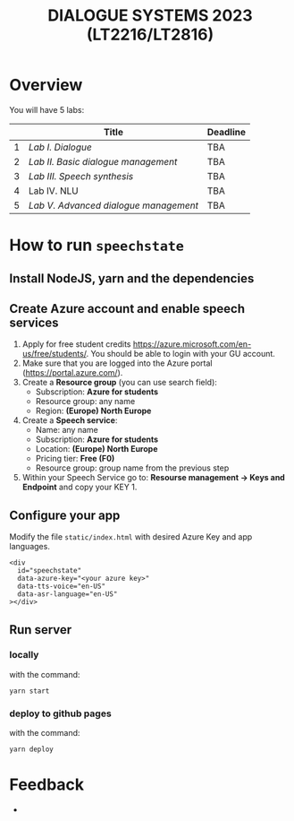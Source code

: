 #+TITLE: DIALOGUE SYSTEMS 2023 (LT2216/LT2816)
* Overview
You will have 5 labs:

|   | Title                               | Deadline |
|---+-------------------------------------+----------|
| 1 | [[labs/lab1.org][Lab I. Dialogue]]                     | TBA      |
| 2 | [[labs/lab2.org][Lab II. Basic dialogue management]]   | TBA      |
| 3 | [[labs/lab3.org][Lab III. Speech synthesis]]           | TBA      |
| 4 | Lab IV. NLU                         | TBA      |
| 5 | [[labs/lab5.org][Lab V. Advanced dialogue management]] | TBA      |

* How to run ~speechstate~
** Install NodeJS, yarn and the dependencies

** Create Azure account and enable speech services
1. Apply for free student credits
   https://azure.microsoft.com/en-us/free/students/. You should be
   able to login with your GU account.
2. Make sure that you are logged into the Azure portal (https://portal.azure.com/).
3. Create a *Resource group* (you can use search field):
   - Subscription: *Azure for students*
   - Resource group: any name
   - Region: *(Europe) North Europe*
4. Create a *Speech service*:
   - Name: any name
   - Subscription: *Azure for students*
   - Location: *(Europe) North Europe*
   - Pricing tier: *Free (F0)*
   - Resource group: group name from the previous step
5. Within your Speech Service go to: *Resourse management → Keys and
   Endpoint* and copy your KEY 1.
** Configure your app
Modify the file ~static/index.html~ with desired Azure Key and app languages.
#+begin_src 
<div
  id="speechstate"
  data-azure-key="<your azure key>" 
  data-tts-voice="en-US"
  data-asr-language="en-US"
></div>
#+end_src
** Run server
*** locally
with the command:
#+begin_src
yarn start
#+end_src
*** deploy to github pages
with the command:
#+begin_src
yarn deploy
#+end_src

* Feedback
- 
